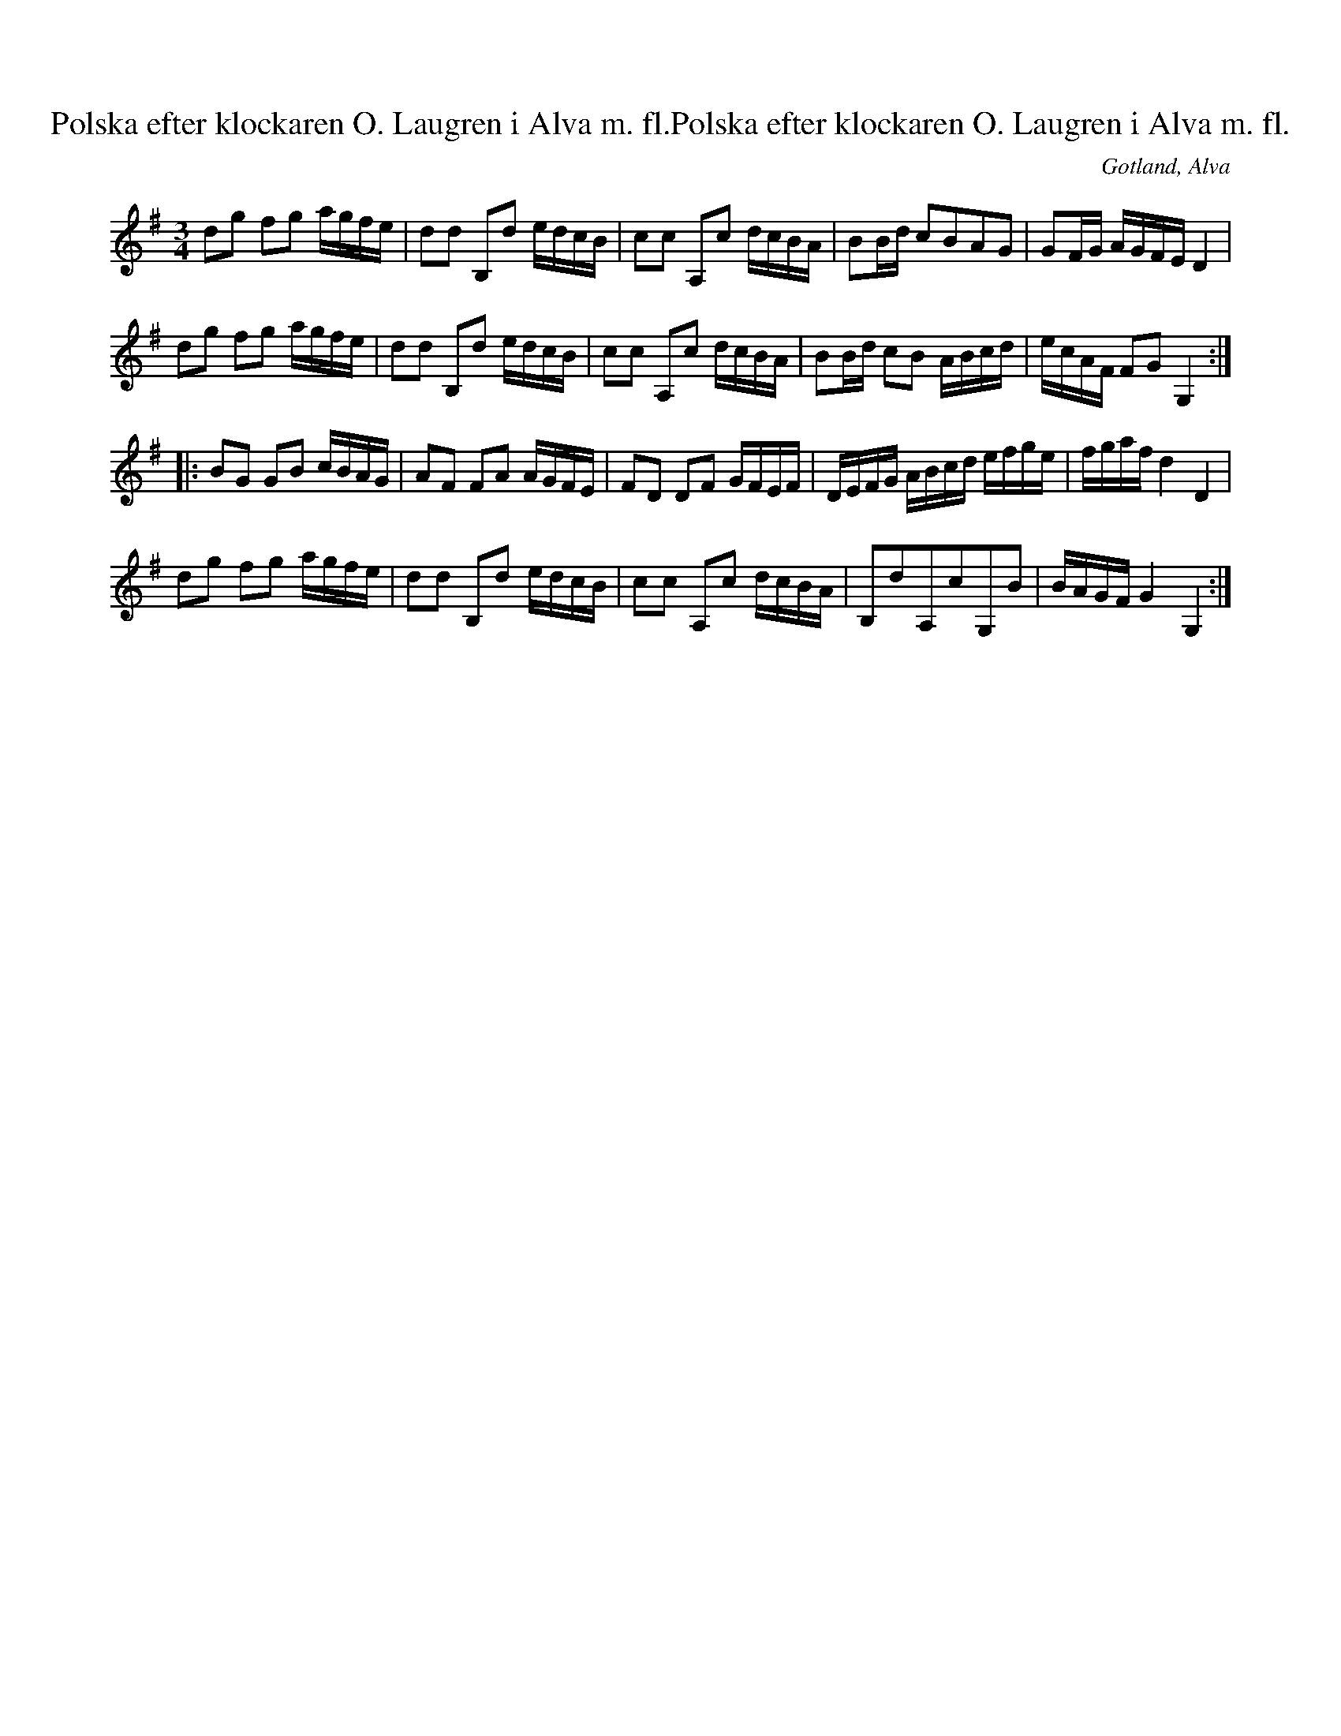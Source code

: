 X:256
T:Polska efter klockaren O. Laugren i Alva m. fl.Polska efter klockaren O. Laugren i Alva m. fl.
S:http://www.gotlandstoner.se/web/256/abc 2021-1-5
R:polska
O:Gotland, Alva
M:3/4
L:1/16
K:G
d2g2 f2g2 agfe|d2d2 B,2d2 edcB|c2c2 A,2c2 dcBA|B2Bd c2B2A2G2|G2FG AGFE D4|
d2g2 f2g2 agfe|d2d2 B,2d2 edcB|c2c2 A,2c2 dcBA|B2Bd c2B2 ABcd|ecAF F2G2 G,4::
B2G2 G2B2 cBAG|A2F2 F2A2 AGFE|F2D2 D2F2 GFEF|DEFG ABcd efge|fgaf d4 D4|
d2g2 f2g2 agfe|d2d2 B,2d2 edcB|c2c2 A,2c2 dcBA|B,2d2A,2c2G,2B2|BAGF G4 G,4:|
